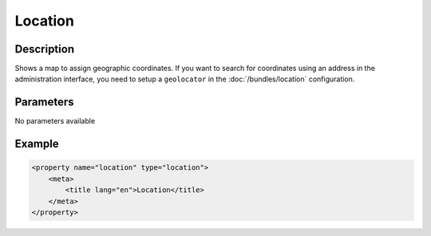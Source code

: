 Location
========

Description
-----------

Shows a map to assign geographic coordinates. If you want to search for coordinates using
an address in the administration interface, you need to setup a ``geolocator`` in the
:doc:`/bundles/location` configuration.

Parameters
----------

No parameters available

Example
-------

.. code-block:: xml

    <property name="location" type="location">
        <meta>
            <title lang="en">Location</title>
        </meta>
    </property>
